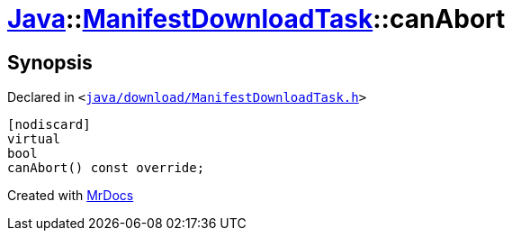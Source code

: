 [#Java-ManifestDownloadTask-canAbort]
= xref:Java.adoc[Java]::xref:Java/ManifestDownloadTask.adoc[ManifestDownloadTask]::canAbort
:relfileprefix: ../../
:mrdocs:


== Synopsis

Declared in `&lt;https://github.com/PrismLauncher/PrismLauncher/blob/develop/launcher/java/download/ManifestDownloadTask.h#L32[java&sol;download&sol;ManifestDownloadTask&period;h]&gt;`

[source,cpp,subs="verbatim,replacements,macros,-callouts"]
----
[nodiscard]
virtual
bool
canAbort() const override;
----



[.small]#Created with https://www.mrdocs.com[MrDocs]#
